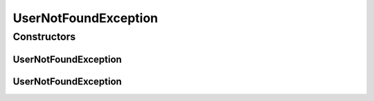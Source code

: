 UserNotFoundException
=====================

.. java:package:: org.motechproject.security.ex
   :noindex:

.. java:type:: public class UserNotFoundException extends Exception

Constructors
------------
UserNotFoundException
^^^^^^^^^^^^^^^^^^^^^

.. java:constructor:: public UserNotFoundException()
   :outertype: UserNotFoundException

UserNotFoundException
^^^^^^^^^^^^^^^^^^^^^

.. java:constructor:: public UserNotFoundException(String message)
   :outertype: UserNotFoundException

